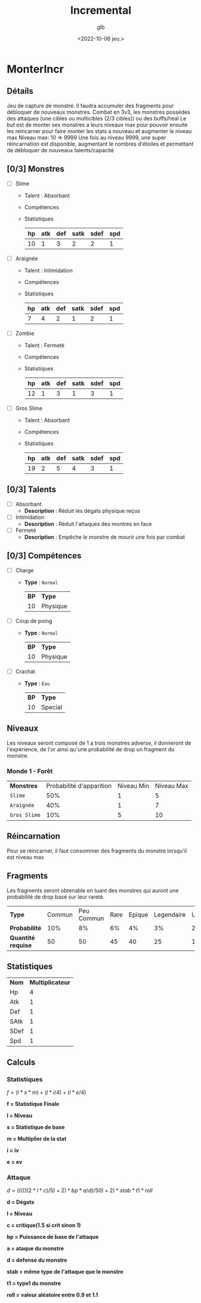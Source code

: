 #+title: Incremental
#+author: glb
#+date: <2022-10-06 jeu.>

* MonterIncr

** Détails

Jeu de capture de monstre. Il faudra accumuler des fragments pour débloquer de nouveaux monstres.
Combat en 3v3, les monstres possèdes des attaques (une cibles ou multicibles (2/3 cibles)) ou des buffs/heal
Le but est de monter ses monstres a leurs niveaux max pour pouvoir ensuite les reincarner pour faire monter les stats a nouveau et augmenter le niveau max
Niveau max: 10 => 9999
Une fois au niveau 9999, une super réincarnation est disponible, augmentant le nombres d'étoiles et permettant de débloquer de nouveaux talents/capacité

** [0/3] Monstres

- [ ] Slime
  - Talent : Absorbant
  - Compétences
  - Statistiques
   | *hp* | *atk* | *def* | *satk* | *sdef* | *spd* |
   |------+-------+-------+--------+--------+-------|
   |   10 |     1 |     3 |      2 |      2 |     1 |

- [ ] Araignée
  - Talent : Intimidation
  - Compétences
  - Statistiques
   | *hp* | *atk* | *def* | *satk* | *sdef* | *spd* |
   |------+-------+-------+--------+--------+-------|
   |    7 |     4 |     2 |      1 |      2 |     1 |

- [ ] Zombie
  - Talent : Fermeté
  - Compétences
  - Statistiques
   | *hp* | *atk* | *def* | *satk* | *sdef* | *spd* |
   |------+-------+-------+--------+--------+-------|
   |   12 |     1 |     3 |      1 |      3 |     1 |

- [ ] Gros Slime
  - Talent : Absorbant
  - Compétences
  - Statistiques
   | *hp* | *atk* | *def* | *satk* | *sdef* | *spd* |
   |------+-------+-------+--------+--------+-------|
   |   19 |     2 |     5 |      4 |      3 |     1 |

** [0/3] Talents

- [ ] Absorbant
  - *Description* : Réduit les dégats physique reçus
- [ ] Intimidation
  - *Description* : Réduit l'attaques des montres en face
- [ ] Fermeté
  - *Description* : Empêche le monstre de mourir une fois par combat

** [0/3] Compétences
- [ ] Charge
  - *Type* : =Normal=
    | *BP* | *Type*   |
    |   10 | Physique |
- [ ] Coup de poing
  - *Type* : =Normal=
    | *BP* | *Type*   |
    |   10 | Physique |
- [ ] Crachat
  - *Type* : =Eau=
    | *BP* | *Type*  |
    |   10 | Special |

** Niveaux

Les niveaux seront composé de 1 a trois monstres adverse, il donneront de l'expérience, de l'or ainsi qu'une probabilité de drop un fragment du monstre.

*** Monde 1 - Forêt

| *Monstres*   | Probabilité d'apparition | Niveau Min | Niveau Max |
| =Slime=      |                      50% |          1 |          5 |
| =Araignée=   |                      40% |          1 |          7 |
| =Gros Slime= |                      10% |          5 |         10 |

** Réincarnation

Pour se réincarner, il faut consommer des fragments du monstre lorsqu'il est niveau max

** Fragments

Les fragments seront obtenable en tuant des monstres qui auront une probabilité de drop basé sur leur rareté.

| *Type*             | Commun | Peu Commun | Rare | Epique | Legendaire | Unique | Mythique |
| *Probabilité*      |    10% |         8% |   6% |     4% |         3% |     2% |       1% |
| *Quantité requise* |     50 |         50 |   45 |     40 |         25 |     15 |       10 |

** Statistiques

| *Nom* | *Multiplicateur* |
| Hp    |                4 |
| Atk   |                1 |
| Def   |                1 |
| SAtk  |                1 |
| SDef  |                1 |
| Spd   |                1 |

** Calculs

*** Statistiques

$f = (l * s * m)+(l * i/4)+(l * e/4)$

*f = Statistique Finale*

*l = Niveau*

*s = Statistique de base*

*m = Multiplier de la stat*

*i = iv*

*e = ev*

*** Attaque

$d = ((((((2 * l * c) / 5) + 2) * bp * a / d) / 50) + 2) * stab * t1 * roll$

*d = Dégats*

*l = Niveau*

*c = critique(1.5 si crit sinon 1)*

*bp = Puissance de base de l'attaque*

*a = ataque du monstre*

*d = defense du monstre*

*stab = même type de l'attaque que le monstre*

*t1 = type1 du monstre*

*roll = valeur aléatoire entre 0.9 et 1.1*
